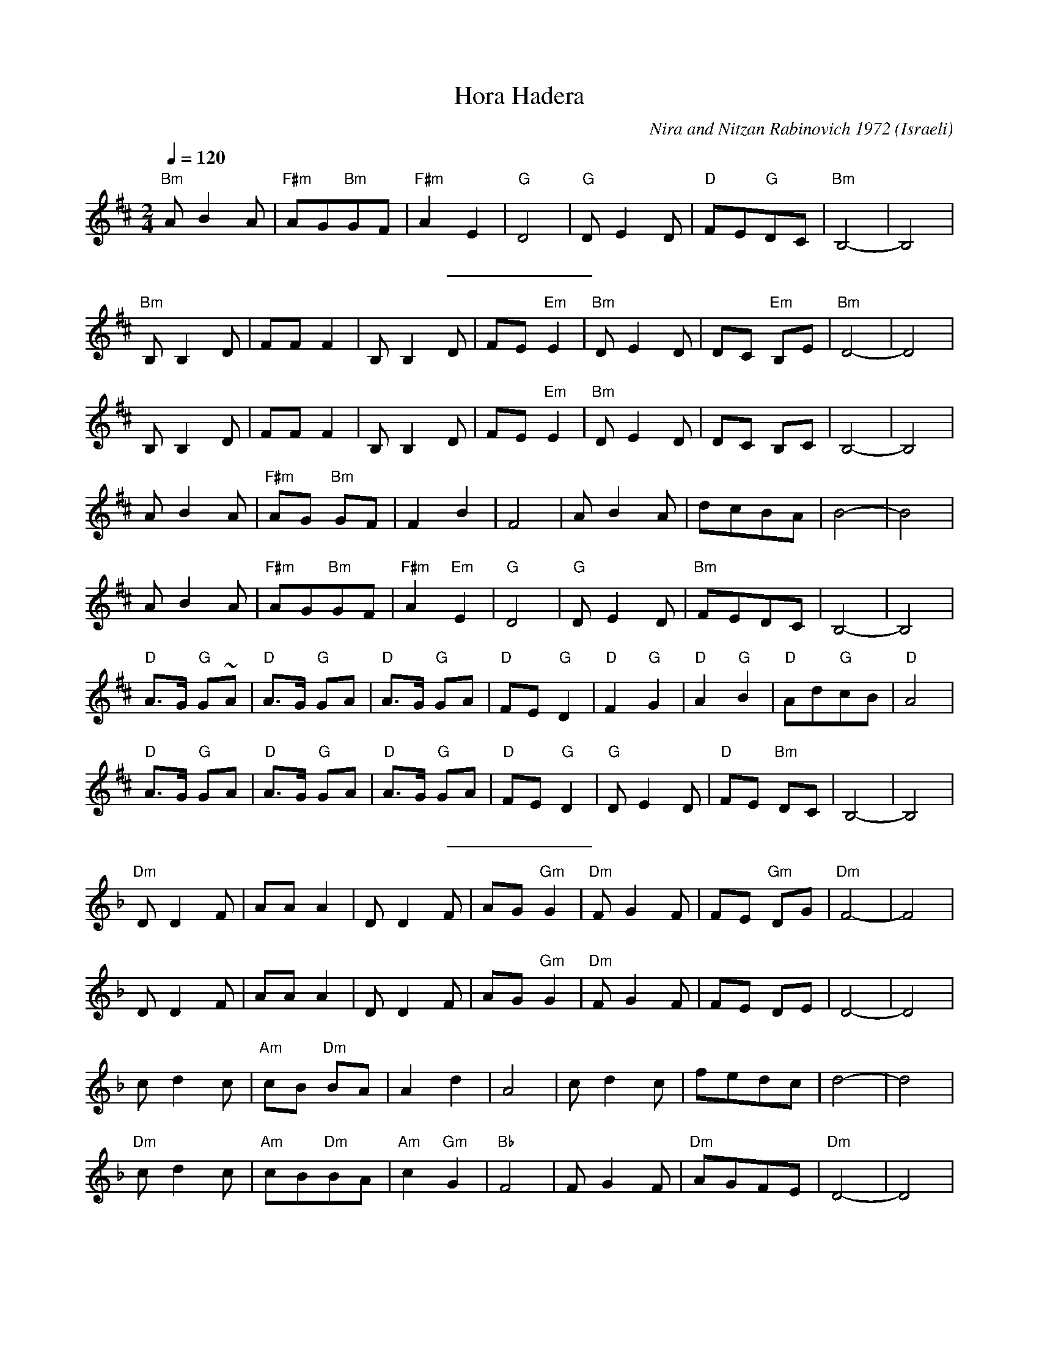 X: 117
T:Hora Hadera
C:Nira and Nitzan Rabinovich 1972
O:Israeli
I: Dance taught by Shlomo and Dina Bachar
F: http://www.youtube.com/watch?v=IGHXVnHjXOk
F: http://www.youtube.com/watch?v=AnOY0C-k8gg
F: http://www.youtube.com/watch?v=FawuLnBBbrw
F: http://www.youtube.com/watch?v=hTGsiRU0C5s
Q:1/4=120
L:1/8
M:2/4
K:Bm
 "Bm" A B2 A   | "F#m"AG"Bm"GF | "F#m"A2 E2     | "G"D4      |\
 "G"D E2 D     | "D"FE"G"DC    | "Bm"B,4-       |B,4         |
%%sep 10 10
 "Bm"B, B,2 D  | FF F2         | B, B,2 D       |FE "Em"E2   |\
 "Bm"D E2 D    | DC "Em"B,E    | "Bm"D4-        |D4          |
 B, B,2 D      | FF F2         | B, B,2 D       |FE "Em"E2   |\
 "Bm"D E2 D    | DC B,C        | B,4-           |B,4         |
 A B2 A        | "F#m"AG "Bm"GF| F2 B2          | F4         |\
 A B2 A        | dcBA          | B4-            | B4         |
 A B2 A        | "F#m"AG"Bm"GF | "F#m"A2 "Em" E2| "G"D4      |\
 "G"D E2 D     | "Bm"FEDC      | B,4-           |B,4         |
 "D"A>G "G"G~A | "D"A>G "G"GA  | "D"A>G "G"GA   |"D"FE "G"D2 |\
 "D"F2 "G"G2   | "D"A2 "G"B2   | "D"Ad"G"cB     | "D"A4      |
 "D"A>G "G"GA  | "D"A>G "G"GA  | "D"A>G "G"GA   |"D"FE "G"D2 |\
 "G"D E2 D     | "D"FE "Bm"DC  | B,4-           |B,4         |
%%sep 10 10
K:Dm
 "Dm"D D2 F    | AA A2         | D D2 F         |AG "Gm"G2   |\
 "Dm"F G2 F    | FE "Gm"DG     | "Dm"F4-        |F4          |
 D D2 F        | AA A2         | D D2 F         |AG "Gm"G2   |\
 "Dm"F G2 F    | FE DE         | D4-            |D4          |
 c d2 c        | "Am"cB "Dm"BA | A2 d2          | A4         |\
 c d2 c        | fedc          | d4-            | d4         |
 "Dm"c d2 c    | "Am"cB"Dm"BA  | "Am"c2 "Gm"G2  | "Bb"F4     |\
 F G2 F        | "Dm"AGFE      | "Dm"D4-        |D4          |
 "F"c>B "Bb"B~c| "F"c>B "Bb"Bc | "F"c>B "Bb"Bc  |"F"AG "Bb"F2|\
 "F"A2 "Bb"B2  | "F"c2 "Bb"d2  | "F"cf"Bb"ed    | "F"c4      |
 "F"c>B "Bb"Bc | "F"c>B "Bb"Bc | "F"c>B "Bb"Bc  |"F"AG "Bb"F2|\
 "Bb"F G2 F    | "F"AG "Bb"FE  | "Bb"D4-        |"Bb"D4      |
